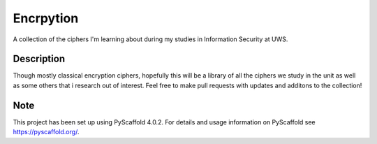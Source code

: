 ==========
Encrpytion
==========


A collection of the ciphers I'm learning about during my studies in Information Security at UWS.


Description
===========

Though mostly classical encryption ciphers, hopefully this will be a library of all the ciphers we study in the unit as well as some others that i research out of interest. Feel free to make pull requests with updates and additons to the collection!


.. _pyscaffold-notes:

Note
====

This project has been set up using PyScaffold 4.0.2. For details and usage
information on PyScaffold see https://pyscaffold.org/.
